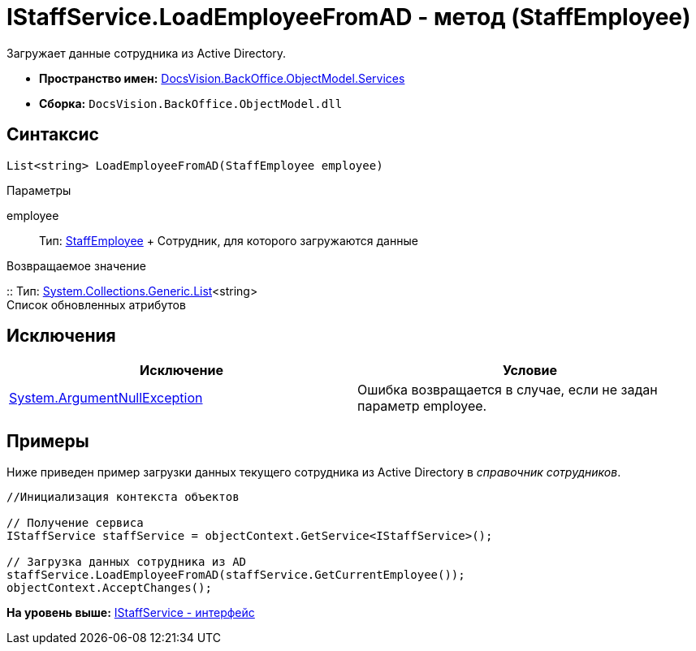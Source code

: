 = IStaffService.LoadEmployeeFromAD - метод (StaffEmployee)

Загружает данные сотрудника из Active Directory.

* [.keyword]*Пространство имен:* xref:Services_NS.adoc[DocsVision.BackOffice.ObjectModel.Services]
* [.keyword]*Сборка:* [.ph .filepath]`DocsVision.BackOffice.ObjectModel.dll`

== Синтаксис

[source,pre,codeblock,language-csharp]
----
List<string> LoadEmployeeFromAD(StaffEmployee employee)
----

Параметры

employee::
  Тип: xref:../StaffEmployee_CL.adoc[StaffEmployee]
  +
  Сотрудник, для которого загружаются данные

Возвращаемое значение

::
  Тип: https://msdn.microsoft.com/ru-ru/library/6sh2ey19.aspx[System.Collections.Generic.List]<string>
  +
  Список обновленных атрибутов

== Исключения

[cols=",",options="header",]
|===
|Исключение |Условие
|http://msdn.microsoft.com/ru-ru/library/system.argumentnullexception.aspx[System.ArgumentNullException] |Ошибка возвращается в случае, если не задан параметр employee.
|===

== Примеры

Ниже приведен пример загрузки данных текущего сотрудника из Active Directory в [.dfn .term]_справочник сотрудников_.

[source,pre,codeblock,language-csharp]
----
//Инициализация контекста объектов

// Получение сервиса
IStaffService staffService = objectContext.GetService<IStaffService>();

// Загрузка данных сотрудника из AD
staffService.LoadEmployeeFromAD(staffService.GetCurrentEmployee());
objectContext.AcceptChanges();
----

*На уровень выше:* xref:../../../../../api/DocsVision/BackOffice/ObjectModel/Services/IStaffService_IN.adoc[IStaffService - интерфейс]

